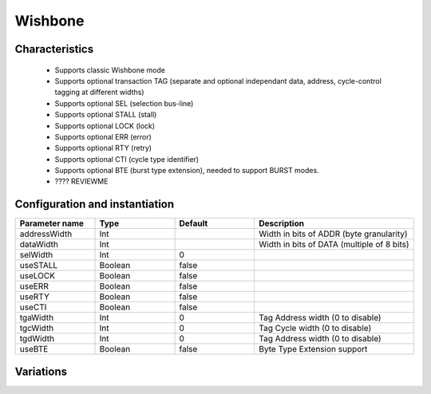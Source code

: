 
Wishbone
========

Characteristics
---------------

 * Supports classic Wishbone mode
 * Supports optional transaction TAG (separate and optional independant data, address,
   cycle-control tagging at different widths)
 * Supports optional SEL (selection bus-line)
 * Supports optional STALL (stall)
 * Supports optional LOCK (lock)
 * Supports optional ERR (error)
 * Supports optional RTY (retry)
 * Supports optional CTI (cycle type identifier)
 * Supports optional BTE (burst type extension), needed to support BURST modes.
 * ???? REVIEWME


Configuration and instantiation
-------------------------------

.. list-table::
   :header-rows: 1
   :widths: 1 1 1 2

   * - Parameter name
     - Type
     - Default
     - Description
   * - addressWidth
     - Int
     - 
     - Width in bits of ADDR (byte granularity)
   * - dataWidth
     - Int
     - 
     - Width in bits of DATA (multiple of 8 bits)
   * - selWidth
     - Int
     - 0
     -
   * - useSTALL
     - Boolean
     - false
     -
   * - useLOCK
     - Boolean
     - false
     -
   * - useERR
     - Boolean
     - false
     -
   * - useRTY
     - Boolean
     - false
     -
   * - useCTI
     - Boolean
     - false
     -
   * - tgaWidth
     - Int
     - 0
     - Tag Address width (0 to disable)
   * - tgcWidth
     - Int
     - 0
     - Tag Cycle width (0 to disable)
   * - tgdWidth
     - Int
     - 0
     - Tag Address width (0 to disable)
   * - useBTE
     - Boolean
     - false
     - Byte Type Extension support


Variations
----------

